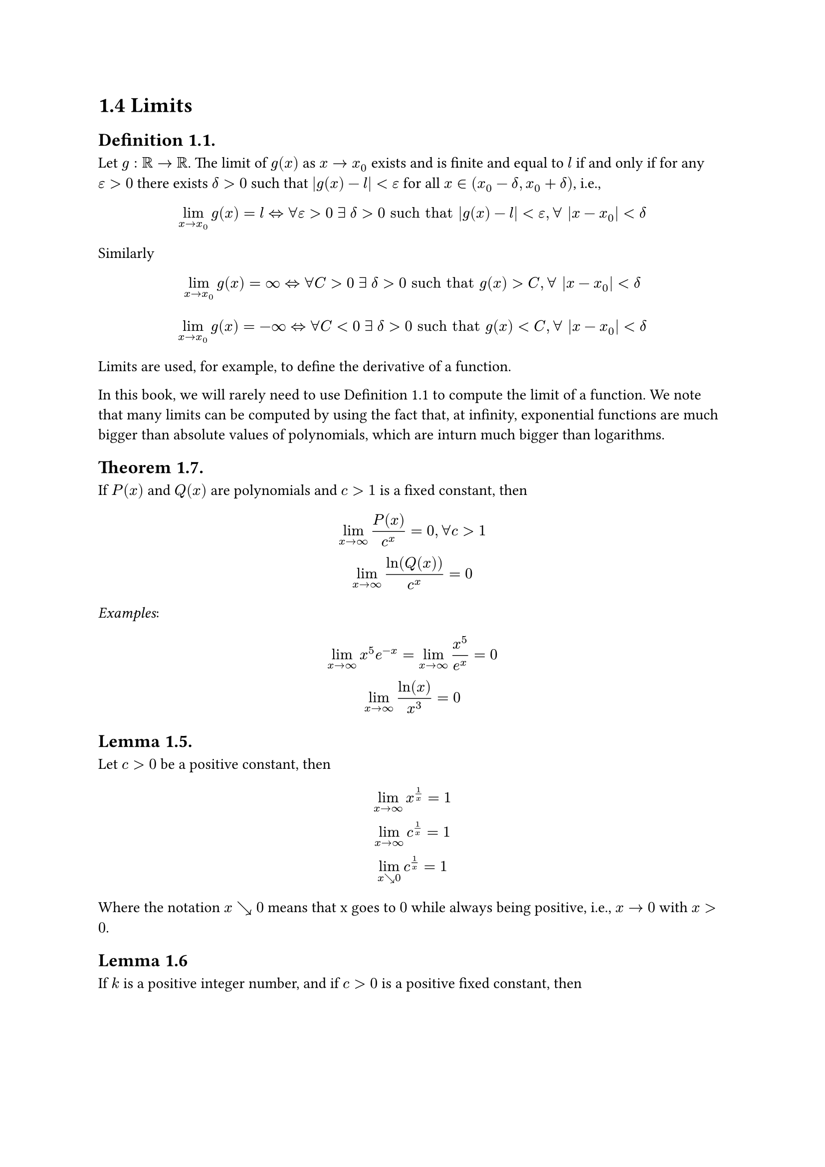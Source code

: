 = 1.4 Limits

== Definition 1.1.

Let $g: bb(R) -> bb(R)$. The limit of $g(x)$ as $x -> x_0$ exists and is finite
and equal to $l$ if and only if for any $epsilon > 0$ there exists $delta > 0$
such that $abs(g(x) - l) < epsilon$ for all $x in (x_0 - delta, x_0 + delta)$,
i.e.,

$
  lim_(x->x_0) g(x) = l <=> forall epsilon > 0 thick exists thick delta > 0
  "such that" abs(g(x) - l) < epsilon, forall |x - x_0| < delta
$

Similarly

$
  lim_(x->x_0) g(x) = oo <=> forall C > 0 thick exists thick delta > 0
  "such that" g(x) > C, forall |x - x_0| < delta \
  \
  lim_(x->x_0) g(x) = -oo <=> forall C < 0 thick exists thick delta > 0
  "such that" g(x) < C, forall |x - x_0| < delta \
$

Limits are used, for example, to define the derivative of a function.

In this book, we will rarely need to use Definition 1.1 to compute the limit of
a function. We note that many limits can be computed by using the fact that, at
infinity, exponential functions are much bigger than absolute values of
polynomials, which are inturn much bigger than logarithms.

== Theorem 1.7.

If $P(x)$ and $Q(x)$ are polynomials and $c > 1$ is a fixed constant, then

$
  lim_(x->oo) P(x)/c^x = 0, forall c > 1 \
  lim_(x->oo) ln(Q(x))/c^x = 0 \
$

_Examples_:

$
  lim_(x->oo) x^5 e^(-x) = lim_(x->oo) x^5/e^x = 0 \
  lim_(x->oo) ln(x)/x^3 = 0 \
$

== Lemma 1.5.

Let $c > 0$ be a positive constant, then

$
  lim_(x->oo) x^(1/x) = 1 \
  lim_(x->oo) c^(1/x) = 1 \
  lim_(x arrow.br 0) c^(1/x) = 1 \
$

Where the notation $x arrow.br 0$ means that x goes to $0$ while always being
positive, i.e., $x -> 0$ with $x > 0$.

== Lemma 1.6

If $k$ is a positive integer number, and if $c > 0$ is a positive fixed
constant, then

$
  lim_(k->oo) k^(1/k) = 1 \
  lim_(k->oo) c^(1/k) = 1 \
  lim_(k->oo) c^k/k! = 1 \
$

Where $k! = 1 dot 2 dot ... dot k$.

We conclude by recalling that

$
  lim_(x->oo) (1 + 1/x)^x = e
$
